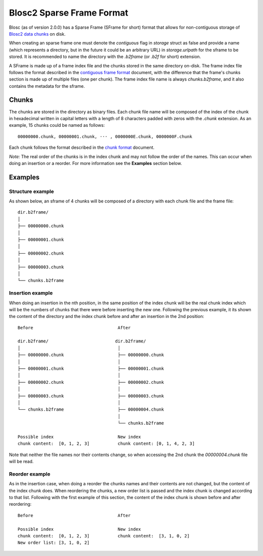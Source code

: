 Blosc2 Sparse Frame Format
==========================

Blosc (as of version 2.0.0) has a Sparse Frame (SFrame for short) format that allows for non-contiguous storage of `Blosc2 data chunks <https://github.com/Blosc/c-blosc2/blob/main/README_CHUNK_FORMAT.rst>`_ on disk.

When creating an sparse frame one must denote the `contiguous` flag in `storage` struct as false and provide a name (which represents a directory, but in the future it could be an arbitrary URL) in `storage.urlpath` for the sframe to be stored. It is recommended to name the directory with the `.b2frame` (or `.b2f` for short) extension.

A SFrame is made up of a frame index file and the chunks stored in the same directory on-disk.  The frame index file follows the format described in the `contiguous frame format <https://github.com/Blosc/c-blosc2/blob/main/README_CFRAME_FORMAT.rst>`_ document, with the difference that the frame's chunks section is made up of multiple files (one per chunk). The frame index file name is always `chunks.b2frame`, and it also contains the metadata for the sframe.

Chunks
------

The chunks are stored in the directory as binary files. Each chunk file name will be composed of the index of the chunk in hexadecimal written in capital letters with a length of 8 characters padded with zeros with the `.chunk` extension. As an example, 15 chunks could be named as follows::

 00000000.chunk, 00000001.chunk, ··· , 0000000E.chunk, 0000000F.chunk

Each chunk follows the format described in the `chunk format <https://github.com/Blosc/c-blosc2/blob/main/README_CHUNK_FORMAT.rst>`_ document.

*Note:* The real order of the chunks is in the index chunk and may not follow the order of the names. This can occur when doing an insertion or a reorder. For more information see the **Examples** section below.

Examples
--------

Structure example
^^^^^^^^^^^^^^^^^
As shown below, an sframe of 4 chunks will be composed of a directory with each chunk file and the frame file::

 dir.b2frame/
 │
 ├── 00000000.chunk
 │
 ├── 00000001.chunk
 │
 ├── 00000002.chunk
 │
 ├── 00000003.chunk
 │
 └── chunks.b2frame


Insertion example
^^^^^^^^^^^^^^^^^
When doing an insertion in the nth position, in the same position of the index chunk will be the real chunk index which will be the numbers of chunks that there were before inserting the new one. Following the previous example, it its shown the content of the directory and the index chunk before and after an insertion in the 2nd position::

 Before                                 After

 dir.b2frame/                          dir.b2frame/
 │                                      │
 ├── 00000000.chunk                     ├── 00000000.chunk
 │                                      │
 ├── 00000001.chunk                     ├── 00000001.chunk
 │                                      │
 ├── 00000002.chunk                     ├── 00000002.chunk
 │                                      │
 ├── 00000003.chunk                     ├── 00000003.chunk
 │                                      │
 └── chunks.b2frame                     ├── 00000004.chunk
                                        │
                                        └── chunks.b2frame

 Possible index                         New index
 chunk content:  [0, 1, 2, 3]           chunk content: [0, 1, 4, 2, 3]

Note that neither the file names nor their contents change, so when accessing the 2nd chunk the `00000004.chunk` file will be read.

Reorder example
^^^^^^^^^^^^^^^
As in the insertion case, when doing a reorder the chunks names and their contents are not changed, but the content of the index chunk does. When reordering the chunks, a new order list is passed and the index chunk is changed according to that list. Following with the first example of this section, the content of the index chunk is shown before and after reordering::

 Before                                 After

 Possible index                         New index
 chunk content:  [0, 1, 2, 3]           chunk content:  [3, 1, 0, 2]
 New order list: [3, 1, 0, 2]
